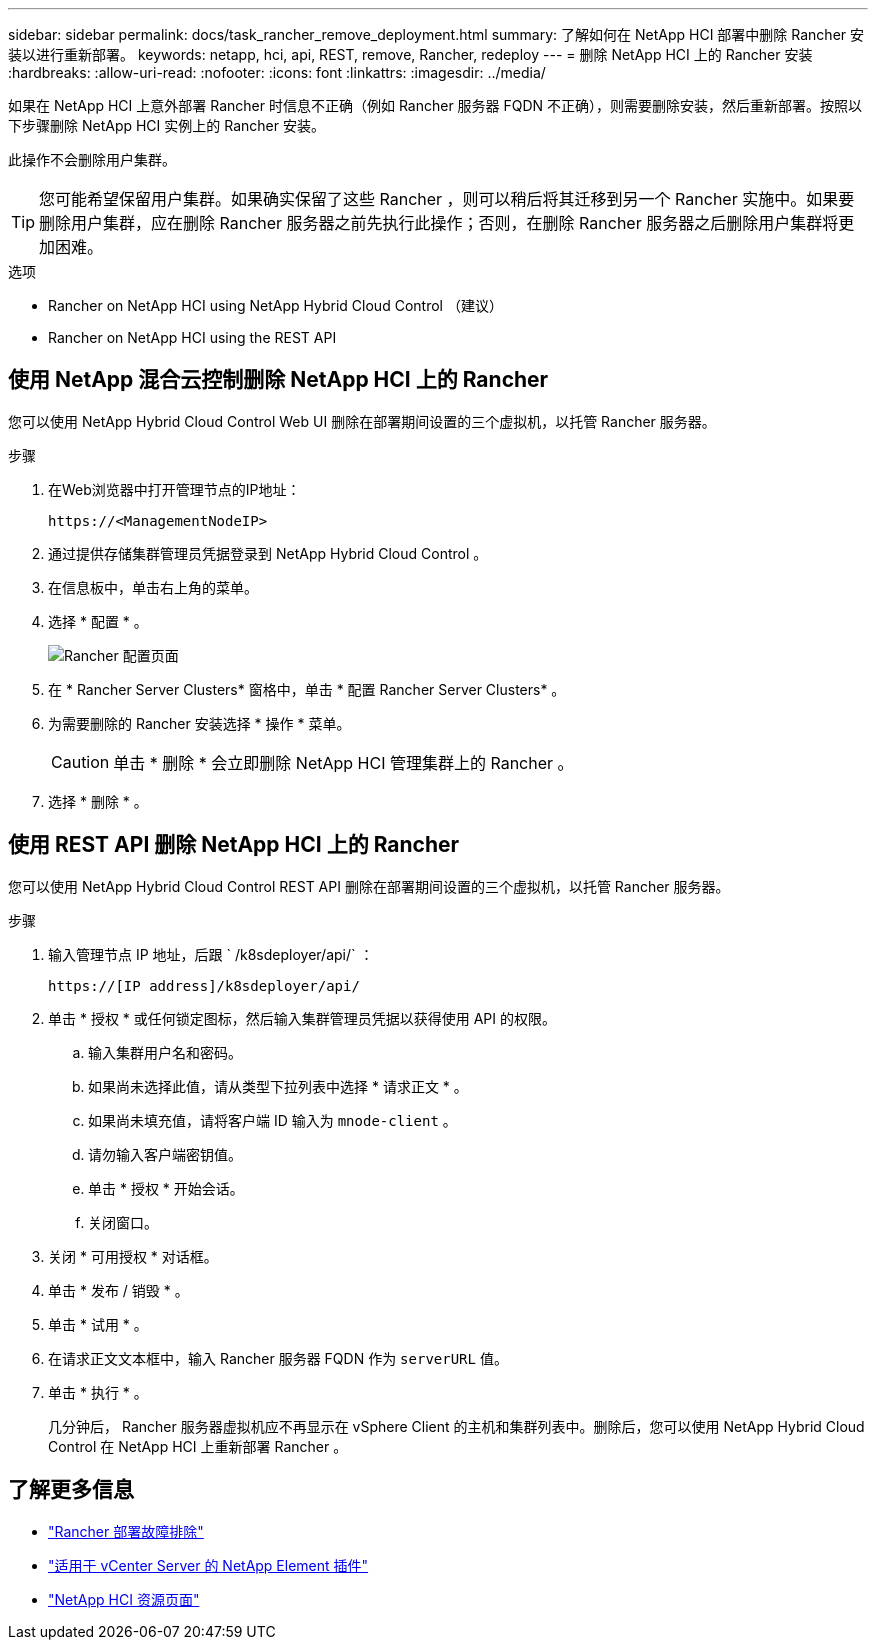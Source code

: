 ---
sidebar: sidebar 
permalink: docs/task_rancher_remove_deployment.html 
summary: 了解如何在 NetApp HCI 部署中删除 Rancher 安装以进行重新部署。 
keywords: netapp, hci, api, REST, remove, Rancher, redeploy 
---
= 删除 NetApp HCI 上的 Rancher 安装
:hardbreaks:
:allow-uri-read: 
:nofooter: 
:icons: font
:linkattrs: 
:imagesdir: ../media/


[role="lead"]
如果在 NetApp HCI 上意外部署 Rancher 时信息不正确（例如 Rancher 服务器 FQDN 不正确），则需要删除安装，然后重新部署。按照以下步骤删除 NetApp HCI 实例上的 Rancher 安装。

此操作不会删除用户集群。


TIP: 您可能希望保留用户集群。如果确实保留了这些 Rancher ，则可以稍后将其迁移到另一个 Rancher 实施中。如果要删除用户集群，应在删除 Rancher 服务器之前先执行此操作；否则，在删除 Rancher 服务器之后删除用户集群将更加困难。

.选项
*  Rancher on NetApp HCI using NetApp Hybrid Cloud Control （建议）
*  Rancher on NetApp HCI using the REST API




== 使用 NetApp 混合云控制删除 NetApp HCI 上的 Rancher

您可以使用 NetApp Hybrid Cloud Control Web UI 删除在部署期间设置的三个虚拟机，以托管 Rancher 服务器。

.步骤
. 在Web浏览器中打开管理节点的IP地址：
+
[listing]
----
https://<ManagementNodeIP>
----
. 通过提供存储集群管理员凭据登录到 NetApp Hybrid Cloud Control 。
. 在信息板中，单击右上角的菜单。
. 选择 * 配置 * 。
+
image::hcc_configure.png[Rancher 配置页面]

. 在 * Rancher Server Clusters* 窗格中，单击 * 配置 Rancher Server Clusters* 。
. 为需要删除的 Rancher 安装选择 * 操作 * 菜单。
+

CAUTION: 单击 * 删除 * 会立即删除 NetApp HCI 管理集群上的 Rancher 。

. 选择 * 删除 * 。




== 使用 REST API 删除 NetApp HCI 上的 Rancher

您可以使用 NetApp Hybrid Cloud Control REST API 删除在部署期间设置的三个虚拟机，以托管 Rancher 服务器。

.步骤
. 输入管理节点 IP 地址，后跟 ` /k8sdeployer/api/` ：
+
[listing]
----
https://[IP address]/k8sdeployer/api/
----
. 单击 * 授权 * 或任何锁定图标，然后输入集群管理员凭据以获得使用 API 的权限。
+
.. 输入集群用户名和密码。
.. 如果尚未选择此值，请从类型下拉列表中选择 * 请求正文 * 。
.. 如果尚未填充值，请将客户端 ID 输入为 `mnode-client` 。
.. 请勿输入客户端密钥值。
.. 单击 * 授权 * 开始会话。
.. 关闭窗口。


. 关闭 * 可用授权 * 对话框。
. 单击 * 发布 / 销毁 * 。
. 单击 * 试用 * 。
. 在请求正文文本框中，输入 Rancher 服务器 FQDN 作为 `serverURL` 值。
. 单击 * 执行 * 。
+
几分钟后， Rancher 服务器虚拟机应不再显示在 vSphere Client 的主机和集群列表中。删除后，您可以使用 NetApp Hybrid Cloud Control 在 NetApp HCI 上重新部署 Rancher 。



[discrete]
== 了解更多信息

* https://kb.netapp.com/Advice_and_Troubleshooting/Data_Storage_Software/Management_services_for_Element_Software_and_NetApp_HCI/NetApp_HCI_and_Rancher_troubleshooting["Rancher 部署故障排除"^]
* https://docs.netapp.com/us-en/vcp/index.html["适用于 vCenter Server 的 NetApp Element 插件"^]
* https://www.netapp.com/hybrid-cloud/hci-documentation/["NetApp HCI 资源页面"^]

